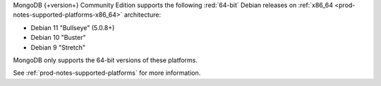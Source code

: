 MongoDB {+version+} Community Edition supports the following
:red:`64-bit` Debian releases on 
:ref:`x86_64 <prod-notes-supported-platforms-x86_64>` architecture:

- Debian 11 "Bullseye" (5.0.8+)

- Debian 10 "Buster"

- Debian 9 "Stretch"

MongoDB only supports the 64-bit versions of these platforms.

See :ref:`prod-notes-supported-platforms` for more information.


